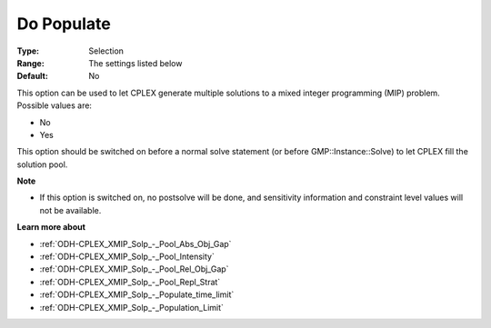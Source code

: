 .. _ODH-CPLEX_XMIP_Solp_-_Do_Populate:


Do Populate
===========



:Type:	Selection	
:Range:	The settings listed below	
:Default:	No	



This option can be used to let CPLEX generate multiple solutions to a mixed integer programming (MIP) problem. Possible values are:



*	No
*	Yes




This option should be switched on before a normal solve statement (or before GMP::Instance::Solve) to let CPLEX fill the solution pool.





**Note** 

*	If this option is switched on, no postsolve will be done, and sensitivity information and constraint level values will not be available.




**Learn more about** 

*	:ref:`ODH-CPLEX_XMIP_Solp_-_Pool_Abs_Obj_Gap`  
*	:ref:`ODH-CPLEX_XMIP_Solp_-_Pool_Intensity`  
*	:ref:`ODH-CPLEX_XMIP_Solp_-_Pool_Rel_Obj_Gap`  
*	:ref:`ODH-CPLEX_XMIP_Solp_-_Pool_Repl_Strat`  
*	:ref:`ODH-CPLEX_XMIP_Solp_-_Populate_time_limit`  
*	:ref:`ODH-CPLEX_XMIP_Solp_-_Population_Limit`  



